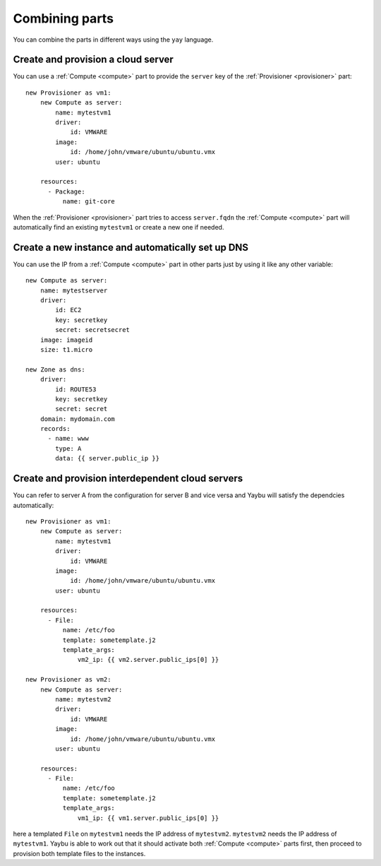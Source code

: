 ===============
Combining parts
===============

You can combine the parts in different ways using the ``yay`` language.


Create and provision a cloud server
===================================

You can use a :ref:`Compute <compute>` part to provide the ``server`` key of the :ref:`Provisioner <provisioner>` part::

    new Provisioner as vm1:
        new Compute as server:
            name: mytestvm1
            driver:
                id: VMWARE
            image:
                id: /home/john/vmware/ubuntu/ubuntu.vmx
            user: ubuntu

        resources:
          - Package:
              name: git-core

When the :ref:`Provisioner <provisioner>` part tries to access ``server.fqdn`` the :ref:`Compute <compute>` part will automatically find an existing ``mytestvm1`` or create a new one if needed.


Create a new instance and automatically set up DNS
==================================================

You can use the IP from a :ref:`Compute <compute>` part in other parts just by using it like any other variable::

    new Compute as server:
        name: mytestserver
        driver:
            id: EC2
            key: secretkey
            secret: secretsecret
        image: imageid
        size: t1.micro

    new Zone as dns:
        driver:
            id: ROUTE53
            key: secretkey
            secret: secret
        domain: mydomain.com
        records:
          - name: www
            type: A
            data: {{ server.public_ip }}


Create and provision interdependent cloud servers
=================================================

You can refer to server A from the configuration for server B and vice versa and Yaybu will satisfy the dependcies automatically::

    new Provisioner as vm1:
        new Compute as server:
            name: mytestvm1
            driver:
                id: VMWARE
            image:
                id: /home/john/vmware/ubuntu/ubuntu.vmx
            user: ubuntu

        resources:
          - File:
              name: /etc/foo
              template: sometemplate.j2
              template_args:
                  vm2_ip: {{ vm2.server.public_ips[0] }}

    new Provisioner as vm2:
        new Compute as server:
            name: mytestvm2
            driver:
                id: VMWARE
            image:
                id: /home/john/vmware/ubuntu/ubuntu.vmx
            user: ubuntu

        resources:
          - File:
              name: /etc/foo
              template: sometemplate.j2
              template_args:
                  vm1_ip: {{ vm1.server.public_ips[0] }}

here a templated ``File`` on ``mytestvm1`` needs the IP address of ``mytestvm2``. ``mytestvm2`` needs the IP address of ``mytestvm1``. Yaybu is able to work out that it should activate both :ref:`Compute <compute>` parts first, then proceed to provision both template files to the instances.


